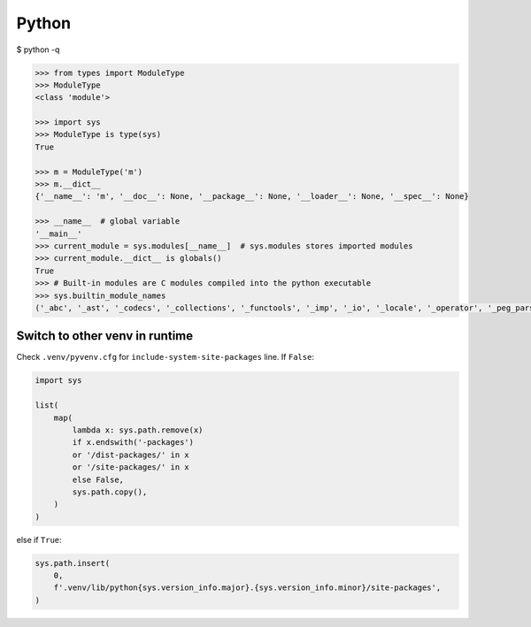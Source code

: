 
=======
Python
=======


$ python -q

.. code-block:: python

    >>> from types import ModuleType
    >>> ModuleType
    <class 'module'>

    >>> import sys
    >>> ModuleType is type(sys)
    True

    >>> m = ModuleType('m')
    >>> m.__dict__
    {'__name__': 'm', '__doc__': None, '__package__': None, '__loader__': None, '__spec__': None}

    >>> __name__  # global variable
    '__main__'
    >>> current_module = sys.modules[__name__]  # sys.modules stores imported modules
    >>> current_module.__dict__ is globals()
    True
    >>> # Built-in modules are C modules compiled into the python executable
    >>> sys.builtin_module_names
    ('_abc', '_ast', '_codecs', '_collections', '_functools', '_imp', '_io', '_locale', '_operator', '_peg_parser', '_signal', '_sre', '_stat', '_string', '_symtable', '_thread', '_tracemalloc', '_warnings', '_weakref', 'atexit', 'builtins', 'errno', 'faulthandler', 'gc', 'itertools', 'marshal', 'posix', 'pwd', 'sys', 'time', 'xxsubtype')

Switch to other venv in runtime
-------------------------------
Check ``.venv/pyvenv.cfg`` for ``include-system-site-packages`` line.
If ``False``:

.. code-block:: python

    import sys

    list(
        map(
            lambda x: sys.path.remove(x)
            if x.endswith('-packages')
            or '/dist-packages/' in x
            or '/site-packages/' in x
            else False,
            sys.path.copy(),
        )
    )

else if ``True``:

.. code-block:: python

    sys.path.insert(
        0,
        f'.venv/lib/python{sys.version_info.major}.{sys.version_info.minor}/site-packages',
    )
